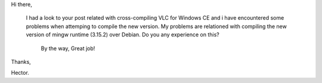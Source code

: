 Hi there,

   I had a look to your post related with cross-compiling VLC for
   Windows CE and i have encountered some problems when attemping to
   compile the new version. My problems are relationed with compiling
   the new version of mingw runtime (3.15.2) over Debian. Do you any
   experience on this?

      By the way, Great job!

Thanks,

Hector.
